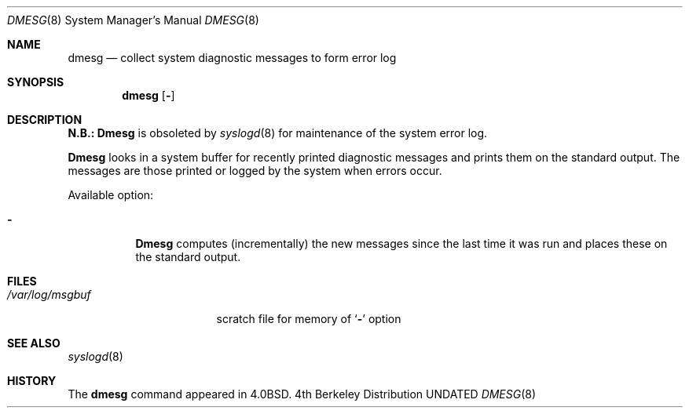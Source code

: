 .\" Copyright (c) 1980, 1991 Regents of the University of California.
.\" All rights reserved.
.\"
.\" Redistribution and use in source and binary forms, with or without
.\" modification, are permitted provided that the following conditions
.\" are met:
.\" 1. Redistributions of source code must retain the above copyright
.\"    notice, this list of conditions and the following disclaimer.
.\" 2. Redistributions in binary form must reproduce the above copyright
.\"    notice, this list of conditions and the following disclaimer in the
.\"    documentation and/or other materials provided with the distribution.
.\" 3. All advertising materials mentioning features or use of this software
.\"    must display the following acknowledgement:
.\"	This product includes software developed by the University of
.\"	California, Berkeley and its contributors.
.\" 4. Neither the name of the University nor the names of its contributors
.\"    may be used to endorse or promote products derived from this software
.\"    without specific prior written permission.
.\"
.\" THIS SOFTWARE IS PROVIDED BY THE REGENTS AND CONTRIBUTORS ``AS IS'' AND
.\" ANY EXPRESS OR IMPLIED WARRANTIES, INCLUDING, BUT NOT LIMITED TO, THE
.\" IMPLIED WARRANTIES OF MERCHANTABILITY AND FITNESS FOR A PARTICULAR PURPOSE
.\" ARE DISCLAIMED.  IN NO EVENT SHALL THE REGENTS OR CONTRIBUTORS BE LIABLE
.\" FOR ANY DIRECT, INDIRECT, INCIDENTAL, SPECIAL, EXEMPLARY, OR CONSEQUENTIAL
.\" DAMAGES (INCLUDING, BUT NOT LIMITED TO, PROCUREMENT OF SUBSTITUTE GOODS
.\" OR SERVICES; LOSS OF USE, DATA, OR PROFITS; OR BUSINESS INTERRUPTION)
.\" HOWEVER CAUSED AND ON ANY THEORY OF LIABILITY, WHETHER IN CONTRACT, STRICT
.\" LIABILITY, OR TORT (INCLUDING NEGLIGENCE OR OTHERWISE) ARISING IN ANY WAY
.\" OUT OF THE USE OF THIS SOFTWARE, EVEN IF ADVISED OF THE POSSIBILITY OF
.\" SUCH DAMAGE.
.\"
.\"     @(#)dmesg.8	6.4 (Berkeley) 03/16/91
.\"
.Dd 
.Dt DMESG 8
.Os BSD 4
.Sh NAME
.Nm dmesg
.Nd "collect system diagnostic messages to form error log"
.Sh SYNOPSIS
.Nm dmesg
.Op Fl 
.Sh DESCRIPTION
.Sy N.B.:
.Nm Dmesg
is obsoleted by
.Xr syslogd 8
for maintenance of the system error log.
.Pp
.Nm Dmesg
looks in a system buffer for recently printed diagnostic messages
and prints them on the standard output.
The messages are those printed or logged
by the system when errors occur.
.Pp
Available option:
.Bl -tag -width Ds
.It Fl
.Nm Dmesg
computes (incrementally) the new messages since the last time it
was run and places these on the standard output.
.El
.Sh FILES
.Bl -tag -width /var/log/msgbuf -compact
.It Pa /var/log/msgbuf
scratch file for memory of
.Ql Fl
option
.El
.Sh SEE ALSO
.Xr syslogd 8
.Sh HISTORY
The
.Nm
command appeared in
.Bx 4.0 .
